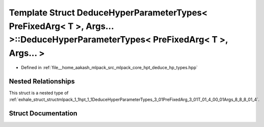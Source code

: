.. _exhale_struct_structmlpack_1_1hpt_1_1DeduceHyperParameterTypes_3_01PreFixedArg_3_01T_01_4_00_01Args_8_8_8_01_4_1_1ResultHolder:

Template Struct DeduceHyperParameterTypes< PreFixedArg< T >, Args... >::DeduceHyperParameterTypes< PreFixedArg< T >, Args... >
==============================================================================================================================

- Defined in :ref:`file__home_aakash_mlpack_src_mlpack_core_hpt_deduce_hp_types.hpp`


Nested Relationships
--------------------

This struct is a nested type of :ref:`exhale_struct_structmlpack_1_1hpt_1_1DeduceHyperParameterTypes_3_01PreFixedArg_3_01T_01_4_00_01Args_8_8_8_01_4`.


Struct Documentation
--------------------


.. doxygenstruct:: mlpack::hpt::DeduceHyperParameterTypes< PreFixedArg< T >, Args... >::ResultHolder
   :members:
   :protected-members:
   :undoc-members: